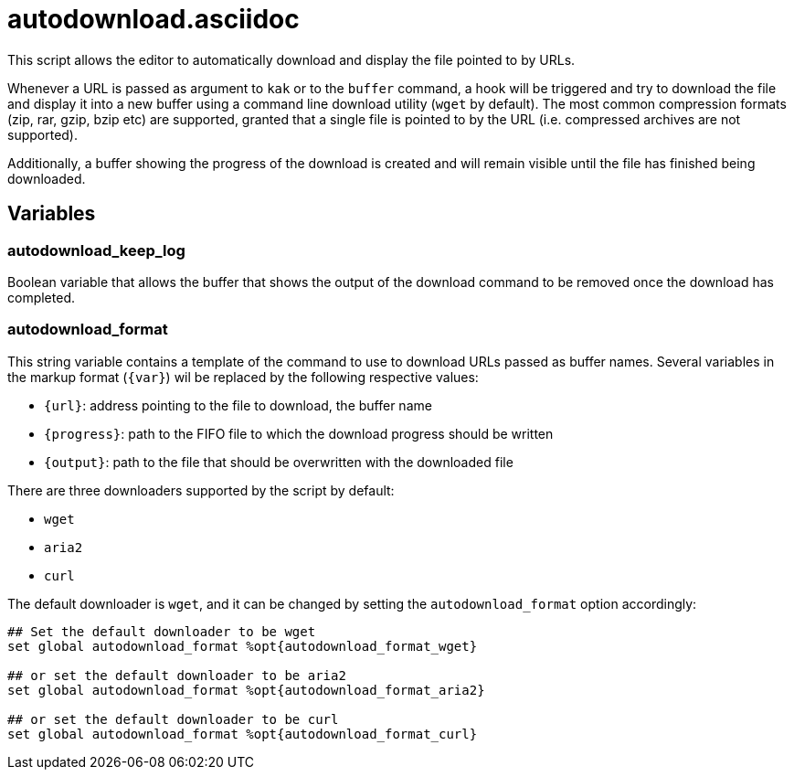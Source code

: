 autodownload.asciidoc
=====================

This script allows the editor to automatically download and display the file pointed to by URLs.

Whenever a URL is passed as argument to `kak` or to the `buffer` command, a hook will be triggered and try to download the file and display it into
a new buffer using a command line download utility (`wget` by default).
The most common compression formats (zip, rar, gzip, bzip etc) are supported, granted that a single file is pointed to by the URL
(i.e. compressed archives are not supported).

Additionally, a buffer showing the progress of the download is created and will remain visible until the file has finished being downloaded.

Variables
---------

autodownload_keep_log
~~~~~~~~~~~~~~~~~~~~~

Boolean variable that allows the buffer that shows the output of the download command to be removed once the download has completed.

autodownload_format
~~~~~~~~~~~~~~~~~~~

This string variable contains a template of the command to use to download URLs passed as buffer names. Several variables in the markup
format (`{var}`) wil be replaced by the following respective values:

* `{url}`: address pointing to the file to download, the buffer name
* `{progress}`: path to the FIFO file to which the download progress should be written
* `{output}`: path to the file that should be overwritten with the downloaded file

There are three downloaders supported by the script by default:

* `wget`
* `aria2`
* `curl`

The default downloader is `wget`, and it can be changed by setting the `autodownload_format` option accordingly:

```
## Set the default downloader to be wget
set global autodownload_format %opt{autodownload_format_wget}

## or set the default downloader to be aria2
set global autodownload_format %opt{autodownload_format_aria2}

## or set the default downloader to be curl
set global autodownload_format %opt{autodownload_format_curl}
```
